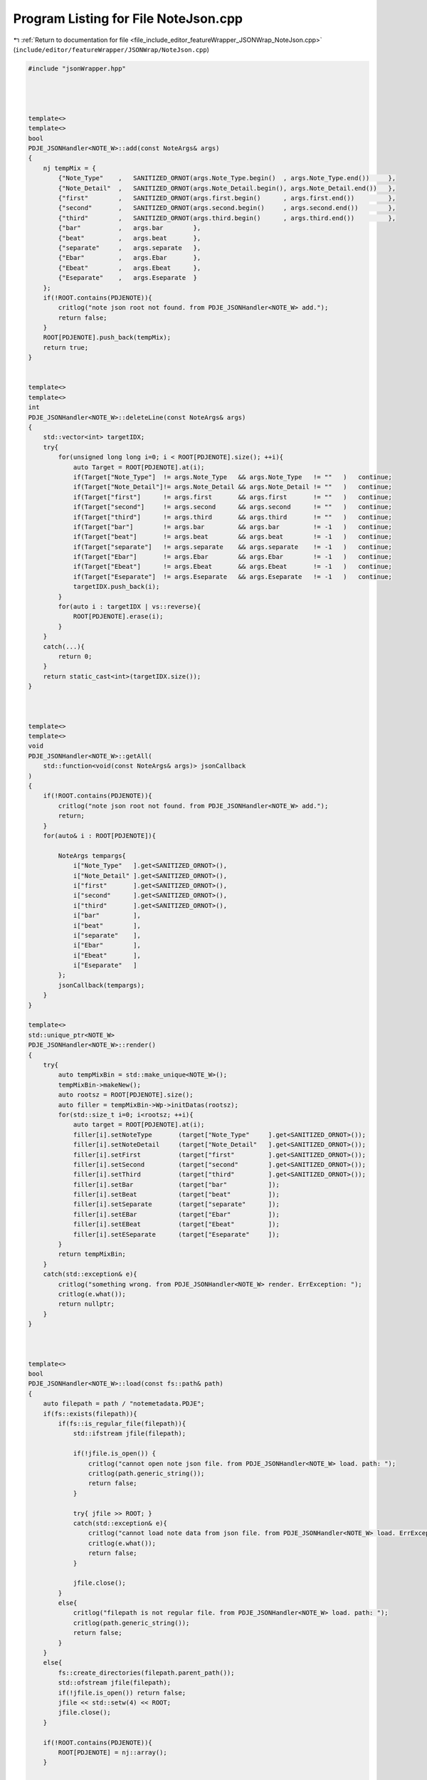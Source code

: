 
.. _program_listing_file_include_editor_featureWrapper_JSONWrap_NoteJson.cpp:

Program Listing for File NoteJson.cpp
=====================================

|exhale_lsh| :ref:`Return to documentation for file <file_include_editor_featureWrapper_JSONWrap_NoteJson.cpp>` (``include/editor/featureWrapper/JSONWrap/NoteJson.cpp``)

.. |exhale_lsh| unicode:: U+021B0 .. UPWARDS ARROW WITH TIP LEFTWARDS

.. code-block:: cpp

   #include "jsonWrapper.hpp"
   
   
   
   
   template<>
   template<>
   bool
   PDJE_JSONHandler<NOTE_W>::add(const NoteArgs& args)
   {
       nj tempMix = {
           {"Note_Type"    ,   SANITIZED_ORNOT(args.Note_Type.begin()  , args.Note_Type.end())     },
           {"Note_Detail"  ,   SANITIZED_ORNOT(args.Note_Detail.begin(), args.Note_Detail.end())   },
           {"first"        ,   SANITIZED_ORNOT(args.first.begin()      , args.first.end())         },
           {"second"       ,   SANITIZED_ORNOT(args.second.begin()     , args.second.end())        },
           {"third"        ,   SANITIZED_ORNOT(args.third.begin()      , args.third.end())         },
           {"bar"          ,   args.bar        },
           {"beat"         ,   args.beat       },
           {"separate"     ,   args.separate   },
           {"Ebar"         ,   args.Ebar       },
           {"Ebeat"        ,   args.Ebeat      },
           {"Eseparate"    ,   args.Eseparate  }
       };
       if(!ROOT.contains(PDJENOTE)){
           critlog("note json root not found. from PDJE_JSONHandler<NOTE_W> add.");
           return false;
       }
       ROOT[PDJENOTE].push_back(tempMix);
       return true;
   }
   
   
   template<>
   template<>
   int
   PDJE_JSONHandler<NOTE_W>::deleteLine(const NoteArgs& args)
   {
       std::vector<int> targetIDX;
       try{
           for(unsigned long long i=0; i < ROOT[PDJENOTE].size(); ++i){
               auto Target = ROOT[PDJENOTE].at(i);
               if(Target["Note_Type"]  != args.Note_Type   && args.Note_Type   != ""   )   continue;
               if(Target["Note_Detail"]!= args.Note_Detail && args.Note_Detail != ""   )   continue;
               if(Target["first"]      != args.first       && args.first       != ""   )   continue;
               if(Target["second"]     != args.second      && args.second      != ""   )   continue;
               if(Target["third"]      != args.third       && args.third       != ""   )   continue;
               if(Target["bar"]        != args.bar         && args.bar         != -1   )   continue;
               if(Target["beat"]       != args.beat        && args.beat        != -1   )   continue;
               if(Target["separate"]   != args.separate    && args.separate    != -1   )   continue;
               if(Target["Ebar"]       != args.Ebar        && args.Ebar        != -1   )   continue;
               if(Target["Ebeat"]      != args.Ebeat       && args.Ebeat       != -1   )   continue;
               if(Target["Eseparate"]  != args.Eseparate   && args.Eseparate   != -1   )   continue;
               targetIDX.push_back(i);
           }
           for(auto i : targetIDX | vs::reverse){
               ROOT[PDJENOTE].erase(i);
           }
       }
       catch(...){
           return 0;
       }
       return static_cast<int>(targetIDX.size());
   }
   
   
   
   template<>
   template<>
   void
   PDJE_JSONHandler<NOTE_W>::getAll(
       std::function<void(const NoteArgs& args)> jsonCallback
   )
   {
       if(!ROOT.contains(PDJENOTE)){
           critlog("note json root not found. from PDJE_JSONHandler<NOTE_W> add.");
           return;
       }
       for(auto& i : ROOT[PDJENOTE]){
   
           NoteArgs tempargs{
               i["Note_Type"   ].get<SANITIZED_ORNOT>(),
               i["Note_Detail" ].get<SANITIZED_ORNOT>(),
               i["first"       ].get<SANITIZED_ORNOT>(),
               i["second"      ].get<SANITIZED_ORNOT>(),
               i["third"       ].get<SANITIZED_ORNOT>(),
               i["bar"         ],
               i["beat"        ],
               i["separate"    ],
               i["Ebar"        ],
               i["Ebeat"       ],
               i["Eseparate"   ]
           };
           jsonCallback(tempargs);
       }
   }
   
   template<>
   std::unique_ptr<NOTE_W> 
   PDJE_JSONHandler<NOTE_W>::render()
   {
       try{
           auto tempMixBin = std::make_unique<NOTE_W>();
           tempMixBin->makeNew();
           auto rootsz = ROOT[PDJENOTE].size();
           auto filler = tempMixBin->Wp->initDatas(rootsz);
           for(std::size_t i=0; i<rootsz; ++i){
               auto target = ROOT[PDJENOTE].at(i);
               filler[i].setNoteType       (target["Note_Type"     ].get<SANITIZED_ORNOT>());
               filler[i].setNoteDetail     (target["Note_Detail"   ].get<SANITIZED_ORNOT>());
               filler[i].setFirst          (target["first"         ].get<SANITIZED_ORNOT>());
               filler[i].setSecond         (target["second"        ].get<SANITIZED_ORNOT>());
               filler[i].setThird          (target["third"         ].get<SANITIZED_ORNOT>());
               filler[i].setBar            (target["bar"           ]);
               filler[i].setBeat           (target["beat"          ]);
               filler[i].setSeparate       (target["separate"      ]);
               filler[i].setEBar           (target["Ebar"          ]);
               filler[i].setEBeat          (target["Ebeat"         ]);
               filler[i].setESeparate      (target["Eseparate"     ]);
           }
           return tempMixBin;
       }
       catch(std::exception& e){
           critlog("something wrong. from PDJE_JSONHandler<NOTE_W> render. ErrException: ");
           critlog(e.what());
           return nullptr;
       }
   }
   
   
   
   template<>
   bool
   PDJE_JSONHandler<NOTE_W>::load(const fs::path& path)
   {
       auto filepath = path / "notemetadata.PDJE";
       if(fs::exists(filepath)){
           if(fs::is_regular_file(filepath)){
               std::ifstream jfile(filepath);
               
               if(!jfile.is_open()) {
                   critlog("cannot open note json file. from PDJE_JSONHandler<NOTE_W> load. path: ");
                   critlog(path.generic_string());
                   return false;
               }
   
               try{ jfile >> ROOT; }
               catch(std::exception& e){
                   critlog("cannot load note data from json file. from PDJE_JSONHandler<NOTE_W> load. ErrException: ");
                   critlog(e.what());
                   return false; 
               }
   
               jfile.close();
           }
           else{
               critlog("filepath is not regular file. from PDJE_JSONHandler<NOTE_W> load. path: ");
               critlog(path.generic_string());
               return false;
           }
       }
       else{
           fs::create_directories(filepath.parent_path());
           std::ofstream jfile(filepath);
           if(!jfile.is_open()) return false;
           jfile << std::setw(4) << ROOT;
           jfile.close();
       }
   
       if(!ROOT.contains(PDJENOTE)){
           ROOT[PDJENOTE] = nj::array();
       }
   
       return true;
   
   }

